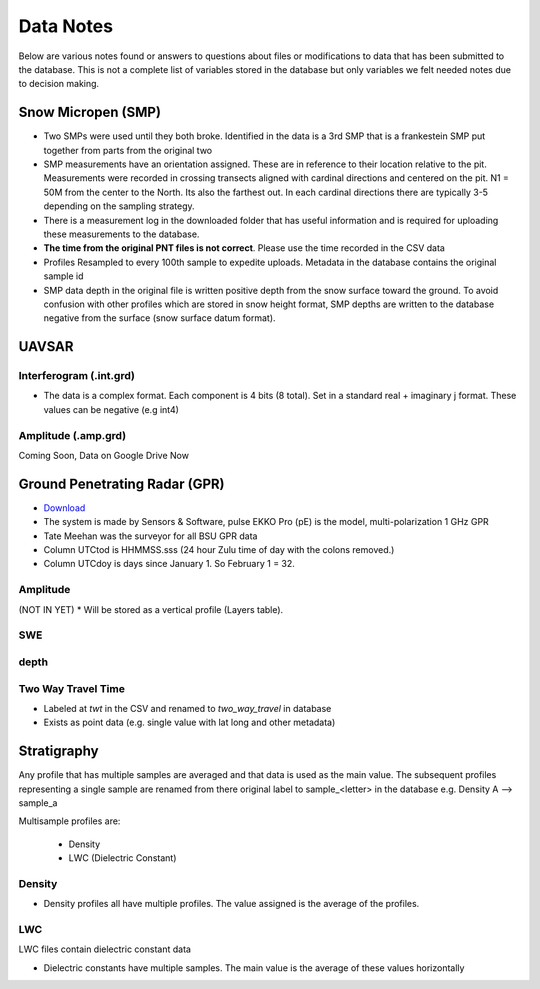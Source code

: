 Data Notes
==========

Below are various notes found or answers to questions about files or modifications
to data that has been submitted to the database. This is not a complete list
of variables stored in the database but only variables we felt needed notes
due to decision making.

Snow Micropen (SMP)
-------------------

* Two SMPs were used until they both broke. Identified in the data is a 3rd SMP
  that is a frankestein SMP put together from parts from the original two

* SMP measurements have an orientation assigned. These are in reference to
  their location relative to the pit. Measurements were recorded in crossing
  transects aligned with cardinal directions and centered on the pit. N1 = 50M
  from the center to the North. Its also the farthest out. In each cardinal directions
  there are typically 3-5 depending on the sampling strategy.

* There is a measurement log in the downloaded folder that has useful information
  and is required for uploading these measurements to the database.

* **The time from the original PNT files is not correct**. Please use the time
  recorded in the CSV data

* Profiles Resampled to every 100th sample to expedite uploads. Metadata in the
  database contains the original sample id

* SMP data depth in the original file is written positive depth from the snow
  surface toward the ground. To avoid confusion with other profiles which are
  stored in snow height format, SMP depths are written to the database negative
  from the surface (snow surface datum format).


UAVSAR
------

Interferogram (.int.grd)
~~~~~~~~~~~~~~~~~~~~~~~~

* The data is a complex format. Each component is 4 bits (8 total). Set in a
  standard real + imaginary j format. These values can be negative (e.g int4)

Amplitude (.amp.grd)
~~~~~~~~~~~~~~~~~~~~~~~~
Coming Soon, Data on Google Drive Now

Ground Penetrating Radar (GPR)
------------------------------
* `Download <https://drive.google.com/file/d/1gxP3rHoIEXeBAi0ipEKbF_ONQhYWuz_0/view>`_


* The system is made by Sensors & Software, pulse EKKO Pro (pE) is the model,
  multi-polarization 1 GHz GPR
* Tate Meehan was the surveyor for all BSU GPR data
* Column UTCtod is HHMMSS.sss (24 hour Zulu time of day with the colons removed.)
* Column UTCdoy is days since January 1. So February 1 = 32.

Amplitude
~~~~~~~~~
(NOT IN YET)
* Will be stored as a vertical profile (Layers table).

SWE
~~~

depth
~~~~~

Two Way Travel Time
~~~~~~~~~~~~~~~~~~~

* Labeled at `twt` in the CSV and renamed to `two_way_travel` in database
* Exists as point data (e.g. single value with lat long and other metadata)


Stratigraphy
------------

Any profile that has multiple samples are averaged and that data is used as the
main value. The subsequent profiles representing a single sample are renamed from
there original label to sample_<letter> in the database
e.g. Density A --> sample_a

Multisample profiles are:

  * Density
  * LWC (Dielectric Constant)

Density
~~~~~~~

* Density profiles all have multiple profiles. The value assigned is the
  average of the profiles.

LWC
~~~
LWC files contain dielectric constant data

* Dielectric constants have multiple samples. The main value is the average of
  these values horizontally
